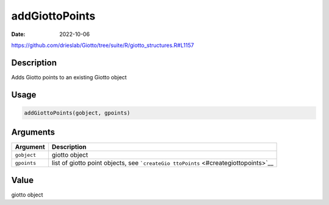 ===============
addGiottoPoints
===============

:Date: 2022-10-06

https://github.com/drieslab/Giotto/tree/suite/R/giotto_structures.R#L1157

Description
===========

Adds Giotto points to an existing Giotto object

Usage
=====

.. code:: r

   addGiottoPoints(gobject, gpoints)

Arguments
=========

+-------------------------------+--------------------------------------+
| Argument                      | Description                          |
+===============================+======================================+
| ``gobject``                   | giotto object                        |
+-------------------------------+--------------------------------------+
| ``gpoints``                   | list of giotto point objects, see    |
|                               | ```createGio                         |
|                               | ttoPoints`` <#creategiottopoints>`__ |
+-------------------------------+--------------------------------------+

Value
=====

giotto object

